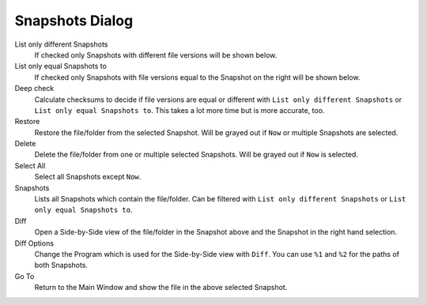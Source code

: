 Snapshots Dialog
================

.. image:: _images/snapshotsdialog.png
    :target: _images/snapshotsdialog.png
    :alt:    Snapshots Dialog

List only different Snapshots
    If checked only Snapshots with different file versions will be shown below.

List only equal Snapshots to
    If checked only Snapshots with file versions equal to the Snapshot
    on the right will be shown below.

Deep check
    Calculate checksums to decide if file versions are equal or different with
    ``List only different Snapshots`` or ``List only equal Snapshots to``.
    This takes a lot more time but is more accurate, too.

Restore
    Restore the file/folder from the selected Snapshot. Will be grayed out
    if ``Now`` or multiple Snapshots are selected.

Delete
    Delete the file/folder from one or multiple selected Snapshots. Will be
    grayed out if ``Now`` is selected.

Select All
    Select all Snapshots except ``Now``.

Snapshots
    Lists all Snapshots which contain the file/folder. Can be filtered with
    ``List only different Snapshots`` or ``List only equal Snapshots to``.

Diff
    Open a Side-by-Side view of the file/folder in the Snapshot above and
    the Snapshot in the right hand selection.

Diff Options
    Change the Program which is used for the Side-by-Side view with ``Diff``.
    You can use ``%1`` and ``%2`` for the paths of both Snapshots.

Go To
    Return to the Main Window and show the file in the above selected Snapshot.
